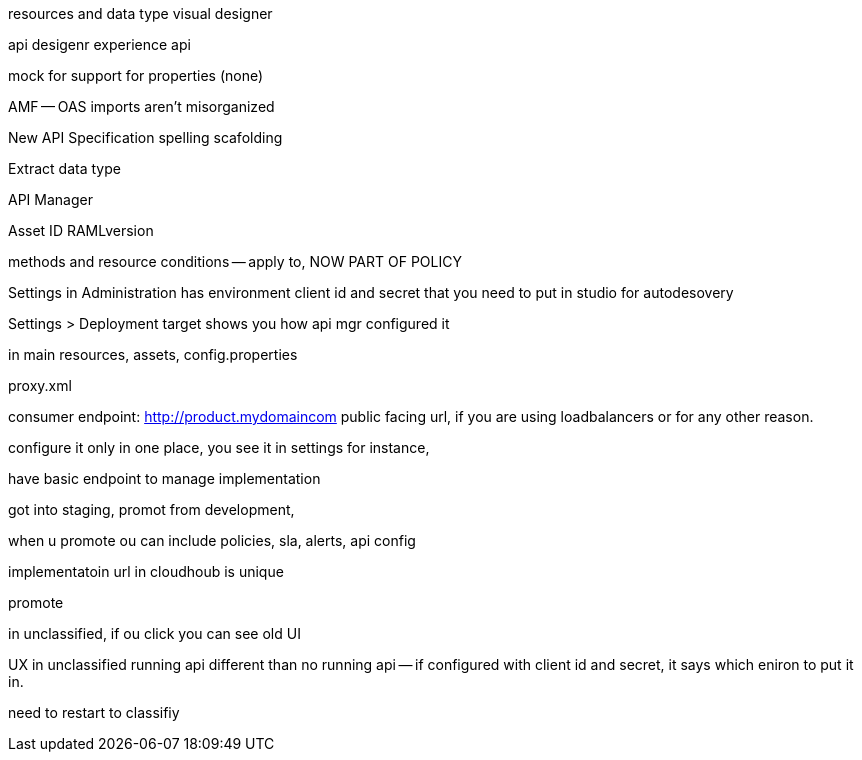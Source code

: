 resources and data type visual designer

api desigenr experience api

mock for support for properties (none)

AMF -- OAS imports aren't misorganized

New API Specification spelling scafolding

Extract data type 

API Manager

Asset ID RAMLversion

methods and resource conditions -- apply to, NOW PART OF POLICY

Settings in Administration has environment client id and secret that you need to put in studio for autodesovery

Settings > Deployment target shows you how api mgr configured it

in main resources, assets, config.properties

proxy.xml 

consumer endpoint: http://product.mydomaincom public facing url, if you are using loadbalancers or for any other reason.

configure it only in one place, you see it in settings for instance, 

have basic endpoint to manage implementation

got into staging, promot from development, 

when u promote ou can include policies, sla, alerts, api config

implementatoin url in cloudhoub is unique

promote 

in unclassified, if ou click you can see old UI

UX in unclassified running api different than no running api -- if configured with client id and secret, it says which eniron to put it in.

need to restart to classifiy